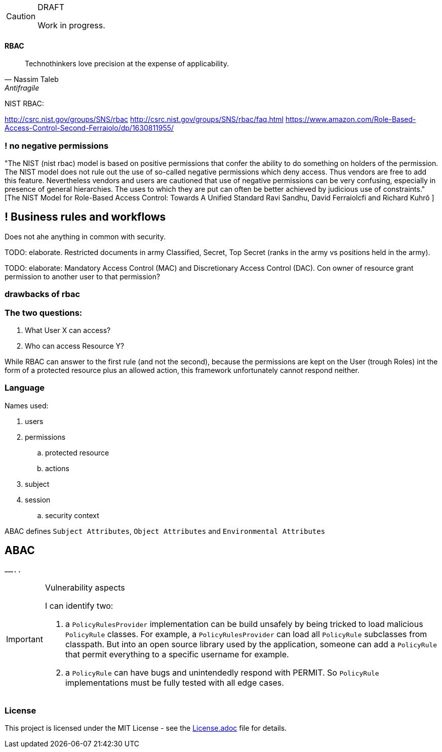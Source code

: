 [CAUTION]
.DRAFT
====
Work in progress.
====

==== RBAC

"Technothinkers love precision at the expense of applicability."
-- Nassim Taleb, Antifragile

NIST RBAC:

http://csrc.nist.gov/groups/SNS/rbac
http://csrc.nist.gov/groups/SNS/rbac/faq.html
https://www.amazon.com/Role-Based-Access-Control-Second-Ferraiolo/dp/1630811955/

=== ! no negative permissions
"The NIST (nist rbac) model is based on positive permissions that confer the ability to do something on holders of the permission. The NIST model does not rule out the use of so-called negative permissions which deny access. Thus vendors are free to add this feature. Nevertheless vendors and users are cautioned that use of negative permissions can be very confusing, especially in presence of general hierarchies. The uses to which they are put can often be better achieved by judicious use of constraints." [The NIST Model for Role-Based Access Control: Towards A Unified Standard Ravi Sandhu, David Ferraiolcfi and Richard Kuhrô ]

== ! Business rules and workflows
Does not ahe anything in common with security.

TODO: elaborate. Restricted documents in army Classified, Secret, Top Secret (ranks in the army vs positions held in the army).

TODO: elaborate: Mandatory Access Control (MAC) and Discretionary Access Control (DAC). Con owner of  resource grant permission to another user to that permission?

=== drawbacks of rbac

=== The two questions:
. What User X can access?
. Who can access Resource Y?

While RBAC can answer to the first rule (and not the second), because the permissions are kept on the User (trough Roles)
int the form of a protected resource plus an allowed action, this framework unfortunately cannot respond neither.

=== Language

.Names used:
. users
. permissions
.. protected resource
.. actions
. subject
. session
.. security context

ABAC defines `Subject Attributes`, `Object Attributes` and `Environmental Attributes`

== ABAC

`........`


[IMPORTANT]
.Vulnerability aspects
====
I can identify two:

. a `PolicyRulesProvider` implementation can be build unsafely by being tricked to load malicious `PolicyRule` classes.
For example, a `PolicyRulesProvider` can load all `PolicyRule` subclasses from classpath. But into an open source
library used by the application, someone can add a `PolicyRule` that permit everything to a specific username for example.
. a `PolicyRule` can have bugs and unintendedly respond with PERMIT. So `PolicyRule` implementations must be fully tested
with all edge cases.
====

=== License
ifdef::env-name[:relfilesuffix: .adoc]
This project is licensed under the MIT License - see the xref:License.adoc[License.adoc] file for details.
